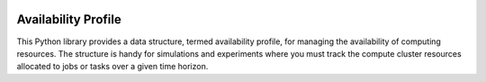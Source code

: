 .. image:: https://img.shields.io/badge/code%20style-black-000000.svg
    :target: https://github.com/psf/black

Availability Profile
====================

This Python library provides a data structure, termed availability profile,
for managing the availability of computing resources. The structure is handy for
simulations and experiments where you must track the compute cluster
resources allocated to jobs or tasks over a given time horizon.


